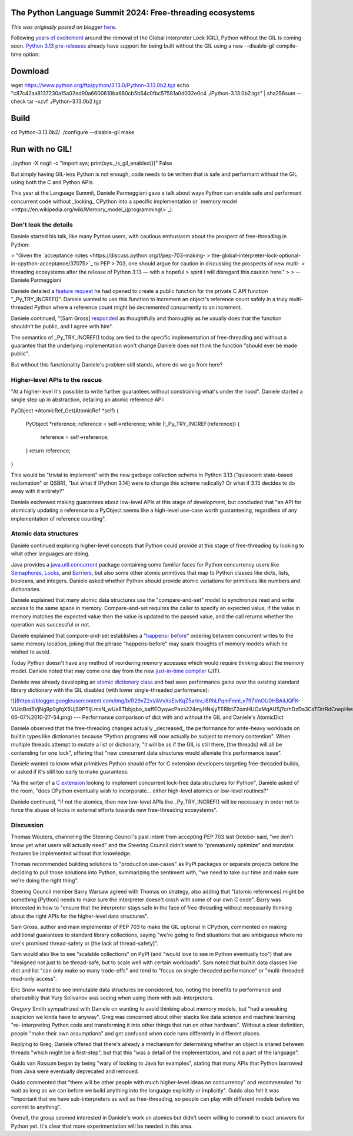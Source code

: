 .. post:: 2024-06-14
   :tags: post, legacy-blogger
   :author: Python Software Foundation
   :category: Legacy
   :location: World
   :language: en

The Python Language Summit 2024: Free-threading ecosystems
==========================================================

*This was originally posted on blogger* `here <https://pyfound.blogspot.com/2024/06/python-language-summit-2024-free-threading-ecosystems.html>`_.

Following `years of excitement <https://pyfound.blogspot.com/2023/05/the-
python-language-summit-2023-making.html>`_ around the removal of the Global
Interpreter Lock (GIL), Python without the GIL is coming soon. `Python 3.13
pre-releases <https://www.python.org/downloads/release/python-3130b1/>`_ already
have support for being built without the GIL using a new \--disable-gil
compile-time option:

Download  
==========
wget https://www.python.org/ftp/python/3.13.0/Python-3.13.0b2.tgz  
echo "c87c42aa8137230a15a02ed90a6600610ba680cb5b54c0fbc57581a0d032e0c4  ./Python-3.13.0b2.tgz" | sha256sum --check  
tar -xzvf ./Python-3.13.0b2.tgz  
  
Build  
=======
cd Python-3.13.0b2/  
./configure --disable-gil  
make  
  
Run with no GIL!  
==================
./python -X nogil -c "import sys; print(sys._is_gil_enabled())"  
False  
  
But simply having GIL-less Python is not enough, code needs to be written that
is safe and performant without the GIL using both the C and Python APIs.  

This year at the Language Summit, Daniele Parmeggiani gave a talk about ways
Python can enable safe and performant concurrent code without _locking_
CPython into a specific implementation or `memory
model <https://en.wikipedia.org/wiki/Memory_model_\(programming\>`_).

Don't leak the details  
~~~~~~~~~~~~~~~~~~~~~~~~

Daniele started his talk, like many Python users, with cautious enthusiasm
about the prospect of free-threading in Python:  

> "Given the `acceptance notes <https://discuss.python.org/t/pep-703-making-
> the-global-interpreter-lock-optional-in-cpython-acceptance/37075>`_ to PEP
> 703, one should argue for caution in discussing the prospects of new multi-
> threading ecosystems after the release of Python 3.13 — with a hopeful
> spirit I will disregard this caution here."
>
> \-- Daniele Parmeggiani

Daniele detailed a `feature
request <https://github.com/python/cpython/issues/113920>`_ he had opened to
create a public function for the private C API function "_Py_TRY_INCREF()".
Daniele wanted to use this function to increment an object's reference count
safely in a truly multi-threaded Python where a reference count might be
decremented concurrently to an increment.  

Daniele continued, "[Sam Gross]
`responded <https://github.com/python/cpython/issues/113920#issuecomment-1995563002>`_
as thoughtfully and thoroughly as he usually does that the function shouldn't
be public, and I agree with him".  

The semantics of _Py_TRY_INCREF() today are tied to the specific
implementation of free-threading and without a guarantee that the underlying
implementation won't change Daniele does not think the function "should ever
be made public".

But without this functionality Daniele's problem still stands, where do we go
from here?  

Higher-level APIs to the rescue  
~~~~~~~~~~~~~~~~~~~~~~~~~~~~~~~~~

"At a higher-level it's possible to write further guarantees without
constraining what's under the hood". Daniele started a single step up in
abstraction, detailing an atomic reference API:

PyObject *AtomicRef_Get(AtomicRef *self)  
{  
    PyObject *reference;  
    reference = self->reference;  
    while (!_Py_TRY_INCREF(reference)) {  
        reference = self->reference;  
    }  
    return reference;  
}  

This would be "trivial to implement" with the new garbage collection scheme in
Python 3.13 ("quiescent state-based reclamation" or QSBR), "but what if
[Python 3.14] were to change this scheme radically? Or what if 3.15 decides to
do away with it entirely?"

Daniele eschewed making guarantees about low-level APIs at this stage of
development, but concluded that "an API for atomically updating a reference to
a PyObject seems like a high-level use-case worth guaranteeing, regardless of
any implementation of reference counting".  

Atomic data structures  
~~~~~~~~~~~~~~~~~~~~~~~~

Daniele continued exploring higher-level concepts that Python could provide at
this stage of free-threading by looking to what other languages are doing.  

Java provides a
`java.util.concurrent <https://docs.oracle.com/javase/8/docs/api/java/util/concurrent/package-
summary.html>`_ package containing some familiar faces for Python concurrency
users like
`Semaphores <https://docs.python.org/3/library/threading.html#semaphore-
objects>`_, `Locks <https://docs.python.org/3/library/threading.html#lock-
objects>`_, and
`Barriers <https://docs.python.org/3/library/threading.html#barrier-objects>`_,
but also some other atomic primitives that map to Python classes like dicts,
lists, booleans, and integers. Daniele asked whether Python should provide
atomic variations for primitives like numbers and dictionaries.  

Daniele explained that many atomic data structures use the "compare-and-set"
model to synchronize read and write access to the same space in memory.
Compare-and-set requires the caller to specify an expected value, if the value
in memory matches the expected value then the value is updated to the passed
value, and the call returns whether the operation was successful or not.

Daniele explained that compare-and-set establishes a "`happens-
before <https://jenkov.com/tutorials/java-concurrency/java-happens-before-
guarantee.html>`_" ordering between concurrent writes to the same memory
location, joking that the phrase "happens-before" may spark thoughts of memory
models which he wished to avoid.

Today Python doesn't have any method of reordering memory accesses which would
require thinking about the memory model. Daniele noted that may come one day
from the new `just-in-time
compiler <https://docs.python.org/3.13/whatsnew/3.13.html#whatsnew313-jit-
compiler>`_ (JIT).  

Daniele was already developing an `atomic dictionary
class <https://github.com/dpdani/cereggii/tree/dev/src/cereggii/atomic_dict>`_
and had seen performance gains over the existing standard library dictionary
with the GIL disabled (with lower single-threaded performance):

`![ <https://blogger.googleusercontent.com/img/b/R29vZ2xl/AVvXsEivKqZ5arkv_l8RhLPqmFmnl_v797VnOU0HBAilJQFK-
VUktBrd5VjNg9p0gfqX5UjS9PTIjLmsN_wUx6Tbbjqbo_baffEOyqwcPazs224myHNsjyTERlbtZ2omHUOxMqAUSj7crhDzDa3CsTDtrRdCnepHwsqpEiCMnMXTQBd7AKAVjQd_LQ/s320/Screenshot%20from%202024-06-07%2010-27-54.png>`_](https://blogger.googleusercontent.com/img/b/R29vZ2xl/AVvXsEivKqZ5arkv_l8RhLPqmFmnl_v797VnOU0HBAilJQFK-
VUktBrd5VjNg9p0gfqX5UjS9PTIjLmsN_wUx6Tbbjqbo_baffEOyqwcPazs224myHNsjyTERlbtZ2omHUOxMqAUSj7crhDzDa3CsTDtrRdCnepHwsqpEiCMnMXTQBd7AKAVjQd_LQ/s1199/Screenshot%20from%202024-06-07%2010-27-54.png)  
---  
Performance comparison of dict with and without the GIL and Daniele's
AtomicDict  
  
  

Daniele observed that the free-threading changes actually _decreased_ the
performance for write-heavy workloads on builtin types like dictionaries
because "Python programs will now actually be subject to memory contention".
When multiple threads attempt to mutate a list or dictionary, "it will be as
if the GIL is still there, [the threads] will all be contending for one lock",
offering that "new concurrent data structures would alleviate this performance
issue".  

Daniele wanted to know what primitives Python should offer for C extension
developers targeting free-threaded builds, or asked if it's still too early to
make guarantees:  

"As the writer of a `C extension <https://github.com/dpdani/cereggii>`_ looking
to implement concurrent lock-free data structures for Python", Daniele asked
of the room, "does CPython eventually wish to incorporate... either high-level
atomics or low-level routines?"

Daniele continued, "if not the atomics, then new low-level APIs like
_Py_TRY_INCREF() will be necessary in order not to force the abuse of locks in
external efforts towards new free-threading ecosystems".

Discussion  
~~~~~~~~~~~~

Thomas Wouters, channeling the Steering Council's past intent from accepting
PEP 703 last October said, "we don't know yet what users will actually need"
and the Steering Council didn't want to "prematurely optimize" and mandate
features be implemented without that knowledge.  

Thomas recommended building solutions to "production use-cases" as PyPI
packages or separate projects before the deciding to pull those solutions into
Python, summarizing the sentiment with, "we need to take our time and make
sure we're doing the right thing".  

Steering Council member Barry Warsaw agreed with Thomas on strategy, also
adding that "[atomic references] might be something [Python] needs to make
sure the interpreter doesn't crash with some of our own C code". Barry was
interested in how to "ensure that the interpreter stays safe in the face of
free-threading without necessarily thinking about the right APIs for the
higher-level data structures".

Sam Gross, author and main implementer of PEP 703 to make the GIL optional in
CPython, commented on making additional guarantees to standard library
collections, saying "we're going to find situations that are ambiguous where
no one's promised thread-safety or [the lack of thread-safety]".  

Sam would also like to see "scalable collections" on PyPI (and "would love to
see in Python eventually too") that are "designed not just to be thread-safe,
but to scale well with certain workloads". Sam noted that builtin data classes
like dict and list "can only make so many trade-offs" and tend to "focus on
single-threaded performance" or "multi-threaded read-only access".

Eric Snow wanted to see immutable data structures be considered, too, noting
the benefits to performance and shareability that Yury Selivanov was seeing
when using them with sub-interpreters.  

Gregory Smith sympathized with Daniele on wanting to avoid thinking about
memory models, but "had a sneaking suspicion we kinda have to anyway". Greg
was concerned about other stacks like data science and machine learning "re-
interpreting Python code and transforming it into other things that run on
other hardware". Without a clear definition, people "make their own
assumptions" and get confused when code runs differently in different places.

Replying to Greg, Daniele offered that there's already a mechanism for
determining whether an object is shared between threads "which might be a
first-step", but that this "was a detail of the implementation, and not a part
of the language".  

Guido van Rossum began by being "wary of looking to Java for examples",
stating that many APIs that Python borrowed from Java were eventually
deprecated and removed.  

Guido commented that "there will be other people with much higher-level ideas
on concurrency" and recommended "to wait as long as we can before we build
anything into the language explicitly or implicitly". Guido also felt it was
"important that we have sub-interpreters as well as free-threading, so people
can play with different models before we commit to anything".

Overall, the group seemed interested in Daniele's work on atomics but didn't
seem willing to commit to exact answers for Python yet. It's clear that more
experimentation will be needed in this area.  



  

